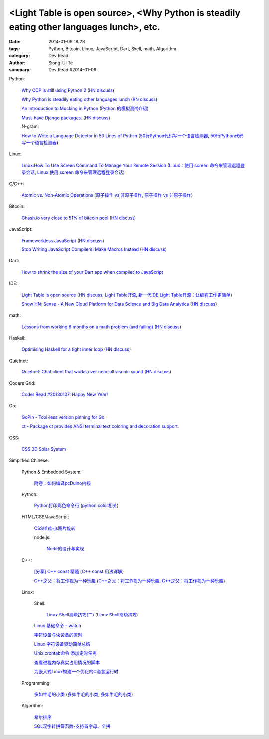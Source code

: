 <Light Table is open source>, <Why Python is steadily eating other languages lunch>, etc.
#########################################################################################

:date: 2014-01-09 18:23
:tags: Python, Bitcoin, Linux, JavaScript, Dart, Shell, math, Algorithm
:category: Dev Read
:author: Siong-Ui Te
:summary: Dev Read #2014-01-09


Python:

  `Why CCP is still using Python 2 <http://www.robg3d.com/?p=1175>`_
  (`HN discuss <https://news.ycombinator.com/item?id=7029829>`__)

  `Why Python is steadily eating other languages lunch <http://www.r-bloggers.com/the-homogenization-of-scientific-computing-or-why-python-is-steadily-eating-other-languages-lunch/>`_
  (`HN discuss <https://news.ycombinator.com/item?id=7030097>`__)

  `An Introduction to Mocking in Python <http://www.toptal.com/python/an-introduction-to-mocking-in-python>`_
  (`Python 的模拟测试介绍 <http://www.oschina.net/translate/an-introduction-to-mocking-in-python>`_)

  `Must-have Django packages. <https://devcharm.com/pages/79-must-have-django-packages>`_
  (`HN discuss <https://news.ycombinator.com/item?id=7030994>`__)

  N-gram:

  `How to Write a Language Detector in 50 Lines of Python <http://blog.ebookglue.com/write-language-detector-50-lines-python/>`_
  (`50行Python代码写一个语言检测器 <http://blog.jobbole.com/54707/>`_,
  `50行Python代码写一个语言检测器 <http://www.linuxeden.com/html/news/20140109/147315.html>`__)

Linux:

  `Linux:How To Use Screen Command To Manage Your Remote Session <http://itsprite.com/linuxhow-to-use-screen-command-to-manage-your-remote-session/>`_
  (`Linux：使用 screen 命令来管理远程登录会话 <http://www.oschina.net/translate/linux-how-to-use-screen-command-to-manage-your-remote-session>`_,
  `Linux:使用 screen 命令来管理远程登录会话 <http://www.linuxeden.com/html/news/20140112/147428.html>`__)

C/C++:

  `Atomic vs. Non-Atomic Operations <http://preshing.com/20130618/atomic-vs-non-atomic-operations/>`_
  (`原子操作 vs 非原子操作 <http://blog.jobbole.com/54345/>`_,
  `原子操作 vs 非原子操作 <http://www.linuxeden.com/html/news/20140109/147314.html>`__)

Bitcoin:

  `Ghash.io very close to 51% of bitcoin pool <https://bitcointalk.org/index.php?topic=406152.0>`_
  (`HN discuss <https://news.ycombinator.com/item?id=7029819>`__)

JavaScript:

  `Frameworkless JavaScript <https://moot.it/blog/technology/frameworkless-javascript.html>`_
  (`HN discuss <https://news.ycombinator.com/item?id=7030628>`__)

  `Stop Writing JavaScript Compilers! Make Macros Instead <http://jlongster.com/Stop-Writing-JavaScript-Compilers--Make-Macros-Instead>`_
  (`HN discuss <https://news.ycombinator.com/item?id=7025261>`__)

Dart:

  `How to shrink the size of your Dart app when compiled to JavaScript <http://blog.sethladd.com/2014/01/how-to-shrink-size-of-your-dart-app.html>`_

IDE:

  `Light Table is open source <http://www.chris-granger.com/2014/01/07/light-table-is-open-source/>`_
  (`HN discuss <https://news.ycombinator.com/item?id=7024626>`__,
  `Light Table开源 <http://www.solidot.org/story?sid=37958>`_,
  `新一代IDE Light Table开源：让编程工作更简单 <http://www.csdn.net/article/2014-01-09/2818075-Light-Table>`_)

  `Show HN: Sense - A New Cloud Platform for Data Science and Big Data Analytics <https://senseplatform.com/>`_
  (`HN discuss <https://news.ycombinator.com/item?id=7030983>`__)

math:

  `Lessons from working 6 months on a math problem (and failing) <http://alexandros.resin.io/lessons-from-working-6-months-on-a-math-problem-and-failing/>`_
  (`HN discuss <https://news.ycombinator.com/item?id=7030895>`__)

Haskell:

  `Optimising Haskell for a tight inner loop <http://neilmitchell.blogspot.com/2014/01/optimising-haskell-for-tight-inner-loop.html>`_
  (`HN discuss <https://news.ycombinator.com/item?id=7027545>`__)

Quietnet:

  `Quietnet: Chat client that works over near-ultrasonic sound <https://github.com/Katee/quietnet>`_
  (`HN discuss <https://news.ycombinator.com/item?id=7024615>`__)

Coders Grid:

  `Coder Read #20130107: Happy New Year! <http://www.codersgrid.com/2014/01/09/coder-read-20130107-happy-new-year/>`_

Go:

  `GoPin - Tool-less version pinning for Go <http://gopin.org/>`_

  `ct - Package ct provides ANSI terminal text coloring and decoration support. <http://godoc.org/github.com/kortschak/ct>`_

CSS:

  `CSS 3D Solar System <http://codepen.io/juliangarnier/full/idhuG>`_


Simplified Chinese:

  Python & Embedded System:

    `附卷：如何编译pcDuino内核 <http://www.oschina.net/question/1436928_140644>`_

  Python:

    `Python打印彩色命令行 <http://yxmhero1989.blog.163.com/blog/static/112157956201381435623947/>`_
    (`python color相关 <http://my.oschina.net/lenglingx/blog/191625>`_)

  HTML/CSS/JavaScript:

    `CSS样式+js图片旋转 <http://www.oschina.net/code/snippet_863938_32524>`_

    node.js:

      `Node的设计与实现 <http://www.infoq.com/cn/presentations/design-and-implementation-of-nodejs>`_

  C++:

    `[分享] C++ const 精髓 <http://club.topsage.com/thread-2912076-1-1.html>`_
    (`C++ const 用法详解 <http://my.oschina.net/zhou4306/blog/191717>`_)

    `C++之父：将工作视为一种乐趣 <http://linux.cn/thread/12187/1/1/>`_
    (`C++之父：将工作视为一种乐趣 <http://www.linuxeden.com/html/news/20140109/147313.html>`__,
    `C++之父：将工作视为一种乐趣 <http://blog.jobbole.com/55143/>`__)

  Linux:

    Shell:

      `Linux Shell高级技巧(二) <http://www.cnblogs.com/stephen-liu74/archive/2011/12/26/2272814.html>`_
      (`Linux Shell高级技巧 <http://my.oschina.net/5lei/blog/191701>`_)

    `Linux 基础命令 – watch <http://linux.cn/thread/12183/1/1/>`_

    `字符设备与块设备的区别 <http://my.oschina.net/hejiula/blog/191757>`_

    `Linux 字符设备驱动简单总结 <http://my.oschina.net/u/1169027/blog/191538>`_

    `Unix crontab命令 添加定时任务 <http://my.oschina.net/u/194447/blog/191639>`_

    `查看进程内存真实占用情况的脚本 <http://www.oschina.net/code/snippet_162204_32523>`_

    `为嵌入式Linux构建一个优化的C语言运行时 <http://www.infoq.com/cn/presentations/build-an-optimized-c-language-runtime-for-embedded-linux>`_

  Programming:

    `多如牛毛的小类 <http://www.pythoner.cn/home/blog/tons-of-small-classes/>`_
    (`多如牛毛的小类 <http://www.linuxeden.com/html/news/20140109/147310.html>`__,
    `多如牛毛的小类 <http://www.aqee.net/tons-of-small-classes/>`__)

  Algorithm:

    `希尔排序 <http://my.oschina.net/u/1412027/blog/191595>`_

    `SQL汉字转拼音函数-支持首字母、全拼 <http://my.oschina.net/ind/blog/191659>`_
